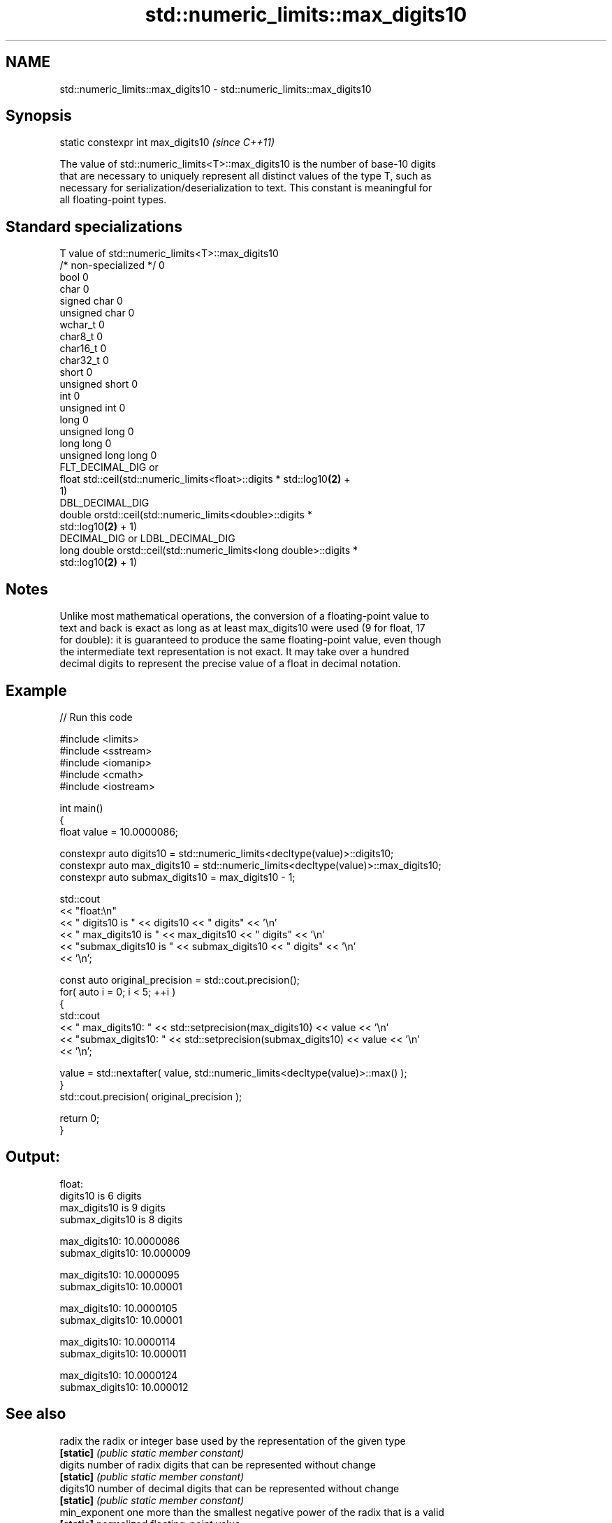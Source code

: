 .TH std::numeric_limits::max_digits10 3 "2021.11.17" "http://cppreference.com" "C++ Standard Libary"
.SH NAME
std::numeric_limits::max_digits10 \- std::numeric_limits::max_digits10

.SH Synopsis
   static constexpr int max_digits10  \fI(since C++11)\fP

   The value of std::numeric_limits<T>::max_digits10 is the number of base-10 digits
   that are necessary to uniquely represent all distinct values of the type T, such as
   necessary for serialization/deserialization to text. This constant is meaningful for
   all floating-point types.

.SH Standard specializations

   T                     value of std::numeric_limits<T>::max_digits10
   /* non-specialized */ 0
   bool                  0
   char                  0
   signed char           0
   unsigned char         0
   wchar_t               0
   char8_t               0
   char16_t              0
   char32_t              0
   short                 0
   unsigned short        0
   int                   0
   unsigned int          0
   long                  0
   unsigned long         0
   long long             0
   unsigned long long    0
                         FLT_DECIMAL_DIG or
   float                 std::ceil(std::numeric_limits<float>::digits * std::log10\fB(2)\fP +
                         1)
                         DBL_DECIMAL_DIG
   double                orstd::ceil(std::numeric_limits<double>::digits *
                         std::log10\fB(2)\fP + 1)
                         DECIMAL_DIG or LDBL_DECIMAL_DIG
   long double           orstd::ceil(std::numeric_limits<long double>::digits *
                         std::log10\fB(2)\fP + 1)

.SH Notes

   Unlike most mathematical operations, the conversion of a floating-point value to
   text and back is exact as long as at least max_digits10 were used (9 for float, 17
   for double): it is guaranteed to produce the same floating-point value, even though
   the intermediate text representation is not exact. It may take over a hundred
   decimal digits to represent the precise value of a float in decimal notation.

.SH Example


// Run this code

 #include <limits>
 #include <sstream>
 #include <iomanip>
 #include <cmath>
 #include <iostream>

 int main()
 {
     float value = 10.0000086;

     constexpr auto digits10 = std::numeric_limits<decltype(value)>::digits10;
     constexpr auto max_digits10 = std::numeric_limits<decltype(value)>::max_digits10;
     constexpr auto submax_digits10 = max_digits10 - 1;

     std::cout
         << "float:\\n"
         << "       digits10 is " << digits10 << " digits" << '\\n'
         << "   max_digits10 is " << max_digits10 << " digits" << '\\n'
         << "submax_digits10 is " << submax_digits10 << " digits" << '\\n'
         << '\\n';

     const auto original_precision = std::cout.precision();
     for( auto i = 0; i < 5; ++i )
     {
         std::cout
             << "   max_digits10: " << std::setprecision(max_digits10) << value << '\\n'
             << "submax_digits10: " << std::setprecision(submax_digits10) << value << '\\n'
             << '\\n';

         value = std::nextafter( value, std::numeric_limits<decltype(value)>::max() );
     }
     std::cout.precision( original_precision );

     return 0;
 }

.SH Output:

 float:
        digits10 is 6 digits
    max_digits10 is 9 digits
 submax_digits10 is 8 digits

    max_digits10: 10.0000086
 submax_digits10: 10.000009

    max_digits10: 10.0000095
 submax_digits10: 10.00001

    max_digits10: 10.0000105
 submax_digits10: 10.00001

    max_digits10: 10.0000114
 submax_digits10: 10.000011

    max_digits10: 10.0000124
 submax_digits10: 10.000012

.SH See also

   radix        the radix or integer base used by the representation of the given type
   \fB[static]\fP     \fI(public static member constant)\fP
   digits       number of radix digits that can be represented without change
   \fB[static]\fP     \fI(public static member constant)\fP
   digits10     number of decimal digits that can be represented without change
   \fB[static]\fP     \fI(public static member constant)\fP
   min_exponent one more than the smallest negative power of the radix that is a valid
   \fB[static]\fP     normalized floating-point value
                \fI(public static member constant)\fP
   max_exponent one more than the largest integer power of the radix that is a valid
   \fB[static]\fP     finite floating-point value
                \fI(public static member constant)\fP
